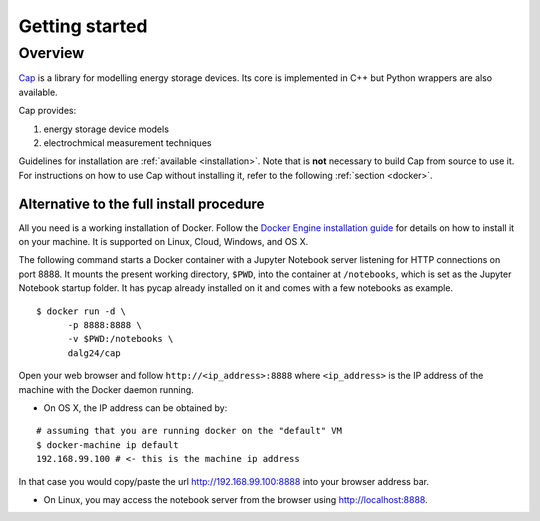 Getting started
===============

Overview
--------

`Cap <https://github.com/dalg24/cap>`_ is a library for modelling energy
storage devices.
Its core is implemented in C++ but Python wrappers are also available.

Cap provides:

1. energy storage device models
2. electrochmical measurement techniques

Guidelines for installation are :ref:`available <installation>`.
Note that is **not** necessary to build Cap from source to use it.
For instructions on how to use Cap without installing it, refer to the
following :ref:`section <docker>`.


.. _docker:

Alternative to the full install procedure
^^^^^^^^^^^^^^^^^^^^^^^^^^^^^^^^^^^^^^^^^
All you need is a working installation of Docker.
Follow the `Docker Engine installation guide
<https://docs.docker.com/engine/installation/>`_ for details on how to
install it on your machine.
It is supported on Linux, Cloud, Windows, and OS X.

The following command starts a Docker container with a Jupyter Notebook server
listening for HTTP connections on port 8888.
It mounts the present working directory, ``$PWD``, into the container at
``/notebooks``, which is set as the Jupyter Notebook startup folder.
It has pycap already installed on it and comes with a few notebooks as example.

::

    $ docker run -d \
          -p 8888:8888 \
          -v $PWD:/notebooks \
          dalg24/cap

Open your web browser and follow ``http://<ip_address>:8888``
where ``<ip_address>`` is the IP address of the machine with the Docker daemon
running.

- On OS X, the IP address can be obtained by:

::

    # assuming that you are running docker on the "default" VM
    $ docker-machine ip default
    192.168.99.100 # <- this is the machine ip address

In that case you would copy/paste the url http://192.168.99.100:8888 into your
browser address bar.

- On Linux, you may access the notebook server from the browser using
  http://localhost:8888.
